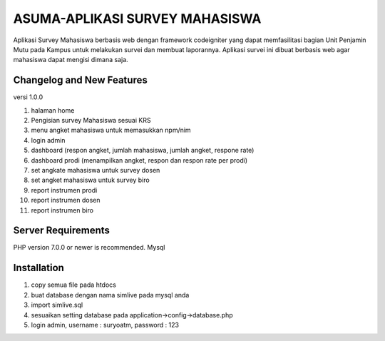 ###################
ASUMA-APLIKASI SURVEY MAHASISWA
###################

Aplikasi Survey Mahasiswa berbasis web dengan framework codeigniter yang dapat memfasilitasi 
bagian Unit Penjamin Mutu pada Kampus untuk melakukan survei dan membuat laporannya. Aplikasi survei ini dibuat berbasis web agar mahasiswa
dapat mengisi dimana saja.

**************************
Changelog and New Features
**************************

versi 1.0.0

1. halaman home
2. Pengisian survey Mahasiswa sesuai KRS
3. menu angket mahasiswa untuk memasukkan npm/nim
4. login admin
5. dashboard (respon angket, jumlah mahasiswa, jumlah angket, respone rate)
6. dashboard prodi (menampilkan angket, respon dan respon rate per prodi)
7. set angkate mahasiswa untuk survey dosen
8. set angket mahasiswa untuk survey biro
9. report instrumen prodi
10. report instrumen dosen
11. report instrumen biro


*******************
Server Requirements
*******************

PHP version 7.0.0 or newer is recommended.
Mysql

************
Installation
************

1. copy semua file pada htdocs
2. buat database dengan nama simlive pada mysql anda
3. import simlive.sql
4. sesuaikan setting database pada application->config->database.php
5. login admin, username : suryoatm, password : 123


